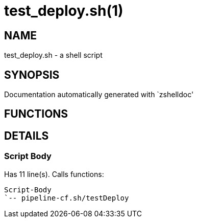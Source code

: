test_deploy.sh(1)
=================
:compat-mode!:

NAME
----
test_deploy.sh - a shell script

SYNOPSIS
--------
Documentation automatically generated with `zshelldoc'

FUNCTIONS
---------


DETAILS
-------

Script Body
~~~~~~~~~~~

Has 11 line(s). Calls functions:

 Script-Body
 `-- pipeline-cf.sh/testDeploy

